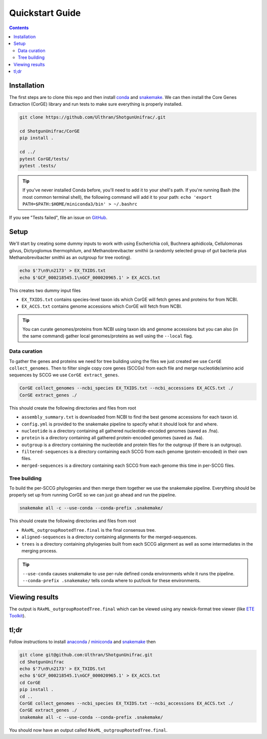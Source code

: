 .. _quickstart:

=====================
Quickstart Guide
=====================

.. contents::
   :depth: 2

Installation
************

The first steps are to clone this repo and then install `conda <https://docs.conda.io/projects/conda/en/latest/user-guide/install/index.html>`_ and `snakemake <https://snakemake.readthedocs.io/en/stable/getting_started/installation.html>`_. We can then install the Core Genes Extraction (CorGE) library and run tests to make sure everything is properly installed.

.. code-block:: shell

   git clone https://github.com/Ulthran/ShotgunUnifrac/.git
   
   cd ShotgunUnifrac/CorGE
   pip install .

   cd ../
   pytest CorGE/tests/
   pytest .tests/

.. tip::

   If you've never installed Conda before, you'll need to add it to your shell's
   path. If you're running Bash (the most common terminal shell), the following
   command will add it to your path: ``echo 'export
   PATH=$PATH:$HOME/miniconda3/bin' > ~/.bashrc``

If you see "Tests failed", file an issue on `GitHub <https://github.com/Ulthran/ShotgunUnifrac/issues>`_.

Setup
*****

We'll start by creating some dummy inputs to work with using Escherichia coli, Buchnera aphidicola, Cellulomonas gilvus, Dictyoglomus thermophilum, and Methanobrevibacter smithii (a randomly selected group of gut bacteria plus Methanobrevibacter smithii as an outgroup for tree rooting).

.. code-block:: shell

    echo $'7\n9\n2173' > EX_TXIDS.txt
    echo $'GCF_000218545.1\nGCF_000020965.1' > EX_ACCS.txt

This creates two dummy input files

- ``EX_TXIDS.txt`` contains species-level taxon ids which CorGE will fetch genes and proteins for from NCBI.

- ``EX_ACCS.txt`` contains genome accessions which CorGE will fetch from NCBI.

.. tip::

    You can curate genomes/proteins from NCBI using taxon ids and genome accessions but you can also (in the same command) gather local genomes/proteins as well using the ``--local`` flag.

Data curation
---------------------

To gather the genes and proteins we need for tree building using the files we just created we use ``CorGE collect_genomes``. Then to filter single copy core genes (SCCGs) from each file and merge nucleotide/amino acid sequences by SCCG we use ``CorGE extract_genes``.

.. code-block:: shell

    CorGE collect_genomes --ncbi_species EX_TXIDS.txt --ncbi_accessions EX_ACCS.txt ./
    CorGE extract_genes ./

This should create the following directories and files from root

- ``assembly_summary.txt`` is downloaded from NCBI to find the best genome accessions for each taxon id.

- ``config.yml`` is provided to the snakemake pipeline to specify what it should look for and where.

- ``nucleotide`` is a directory containing all gathered nucleotide-encoded genomes (saved as .fna).

- ``protein`` is a directory containing all gathered protein-encoded genomes (saved as .faa).

- ``outgroup`` is a directory containing the nucleotide and protein files for the outgroup (if there is an outgroup).

- ``filtered-sequences`` is a directory containing each SCCG from each genome (protein-encoded) in their own files.

- ``merged-sequences`` is a directory containing each SCCG from each genome this time in per-SCCG files.

Tree building
------------------------

To build the per-SCCG phylogenies and then merge them together we use the snakemake pipeline. Everything should be properly set up from running CorGE so we can just go ahead and run the pipeline.

.. code-block:: shell

    snakemake all -c --use-conda --conda-prefix .snakemake/

This should create the following directories and files from root

- ``RAxML_outgroupRootedTree.final`` is the final consensus tree.

- ``aligned-sequences`` is a directory containing alignments for the merged-sequences.

- ``trees`` is a directory containing phylogenies built from each SCCG alignment as well as some intermediates in the merging process.

.. tip::

    ``--use-conda`` causes snakemake to use per-rule defined conda environments while it runs the pipeline. ``--conda-prefix .snakemake/`` tells conda where to put/look for these environments.

Viewing results
***************

The output is ``RAxML_outgroupRootedTree.final`` which can be viewed using any newick-format tree viewer (like `ETE Toolkit <http://etetoolkit.org/treeview/>`_).

tl;dr
*****

Follow instructions to install `anaconda <https://docs.anaconda.com/anaconda/install/>`_ / `miniconda <https://docs.conda.io/en/latest/miniconda.html>`_ and `snakemake <https://snakemake.readthedocs.io/en/stable/getting_started/installation.html>`_ then

.. code-block:: shell
    
    git clone git@github.com:Ulthran/ShotgunUnifrac.git
    cd ShotgunUnifrac
    echo $'7\n9\n2173' > EX_TXIDS.txt
    echo $'GCF_000218545.1\nGCF_000020965.1' > EX_ACCS.txt
    cd CorGE
    pip install .
    cd ..
    CorGE collect_genomes --ncbi_species EX_TXIDS.txt --ncbi_accessions EX_ACCS.txt ./
    CorGE extract_genes ./
    snakemake all -c --use-conda --conda-prefix .snakemake/

You should now have an output called ``RAxML_outgroupRootedTree.final``.
